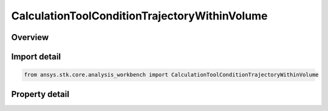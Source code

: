 CalculationToolConditionTrajectoryWithinVolume
==============================================

.. py:class:: ansys.stk.core.analysis_workbench.CalculationToolConditionTrajectoryWithinVolume

   Bases: :py:class:`~ansys.stk.core.analysis_workbench.ICalculationToolCondition`, :py:class:`~ansys.stk.core.analysis_workbench.IAnalysisWorkbenchComponent`

   Defined by determining if input trajectory poiny is within extents of specified volume grid coordinate.

.. py:currentmodule:: CalculationToolConditionTrajectoryWithinVolume

Overview
--------

.. tab-set::

    .. tab-item:: Properties
        
        .. list-table::
            :header-rows: 0
            :widths: auto

            * - :py:attr:`~ansys.stk.core.analysis_workbench.CalculationToolConditionTrajectoryWithinVolume.point`
              - Get the trajectory point from the condition.
            * - :py:attr:`~ansys.stk.core.analysis_workbench.CalculationToolConditionTrajectoryWithinVolume.constraint`
              - Get the volume constraint on trajectory point.



Import detail
-------------

.. code-block:: python

    from ansys.stk.core.analysis_workbench import CalculationToolConditionTrajectoryWithinVolume


Property detail
---------------

.. py:property:: point
    :canonical: ansys.stk.core.analysis_workbench.CalculationToolConditionTrajectoryWithinVolume.point
    :type: IVectorGeometryToolPoint

    Get the trajectory point from the condition.

.. py:property:: constraint
    :canonical: ansys.stk.core.analysis_workbench.CalculationToolConditionTrajectoryWithinVolume.constraint
    :type: ISpatialAnalysisToolVolume

    Get the volume constraint on trajectory point.


